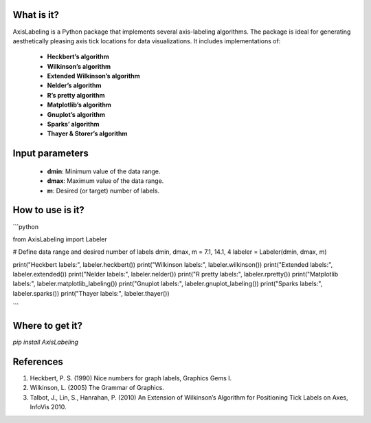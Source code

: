 What is it?
===========

AxisLabeling is a Python package that implements several axis-labeling algorithms. The package is ideal for generating aesthetically pleasing axis tick locations for data visualizations. It includes implementations of:

  - **Heckbert’s algorithm**
  - **Wilkinson’s algorithm**
  - **Extended Wilkinson’s algorithm**
  - **Nelder’s algorithm**
  - **R’s pretty algorithm**
  - **Matplotlib’s algorithm**
  - **Gnuplot’s algorithm**
  - **Sparks’ algorithm**
  - **Thayer & Storer’s algorithm**

Input parameters
================

  - **dmin**: Minimum value of the data range.
  - **dmax**: Maximum value of the data range.
  - **m**: Desired (or target) number of labels.


How to use is it?
=================

```python

from AxisLabeling import Labeler

# Define data range and desired number of labels
dmin, dmax, m = 7.1, 14.1, 4
labeler = Labeler(dmin, dmax, m)

print("Heckbert labels:", labeler.heckbert())
print("Wilkinson labels:", labeler.wilkinson())
print("Extended labels:", labeler.extended())
print("Nelder labels:", labeler.nelder())
print("R pretty labels:", labeler.rpretty())
print("Matplotlib labels:", labeler.matplotlib_labeling())
print("Gnuplot labels:", labeler.gnuplot_labeling())
print("Sparks labels:", labeler.sparks())
print("Thayer labels:", labeler.thayer())

```

Where to get it?
================

`pip install AxisLabeling`


References
============

1. Heckbert, P. S. (1990) Nice numbers for graph labels, Graphics Gems I.
2. Wilkinson, L. (2005) The Grammar of Graphics.
3. Talbot, J., Lin, S., Hanrahan, P. (2010) An Extension of Wilkinson’s Algorithm for Positioning Tick Labels on Axes, InfoVis 2010.
